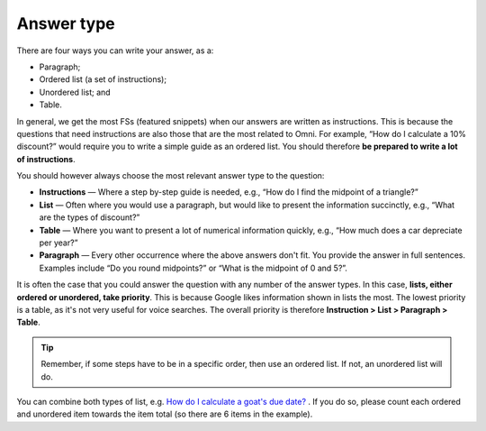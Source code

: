 Answer type
===========

There are four ways you can write your answer, as a:

* Paragraph;
* Ordered list (a set of instructions);
* Unordered list; and
* Table. 

In general, we get the most FSs (featured snippets) when our answers are written as instructions. This is because the questions that need instructions are also those that are the most related to Omni. For example, “How do I calculate a 10% discount?” would require you to write a simple guide as an ordered list. You should therefore **be prepared to write a lot of instructions**.

You should however always choose the most relevant answer type to the question:

* **Instructions** — Where a step by-step guide is needed, e.g., “How do I find the midpoint of a triangle?”
* **List** — Often where you would use a paragraph, but would like to present the information succinctly, e.g., “What are the types of discount?”
* **Table** — Where you want to present a lot of numerical information quickly, e.g., “How much does a car depreciate per year?”
* **Paragraph** — Every other occurrence where the above answers don't fit. You provide the answer in full sentences. Examples include “Do you round midpoints?” or “What is the midpoint of 0 and 5?”.

It is often the case that you could answer the question with any number of the answer types. In this case, **lists, either ordered or unordered, take priority**. This is because Google likes information shown in lists the most. The lowest priority is a table, as it's not very useful for voice searches. The overall priority is therefore **Instruction > List > Paragraph > Table**.

.. tip::
  Remember, if some steps have to be in a specific order, then use an ordered list. If not, an unordered list will do.

You can combine both types of list, e.g. `How do I calculate a goat's due date? <https://www.omnicalculator.com/biology/goat-gestation#faq>`_ . If you do so, please count each ordered and unordered item towards the item total (so there are 6 items in the example).

